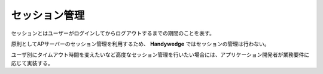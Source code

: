 セッション管理
================
.. index::
   single: セッション

セッションとはユーザーがログインしてからログアウトするまでの期間のことを表す。

原則としてAPサーバーのセッション管理を利用するため、 **Handywedge** ではセッションの管理は行わない。

ユーザ別にタイムアウト時間を変えたいなど高度なセッション管理を行いたい場合には、アプリケーション開発者が業務要件に応じて実装する。

